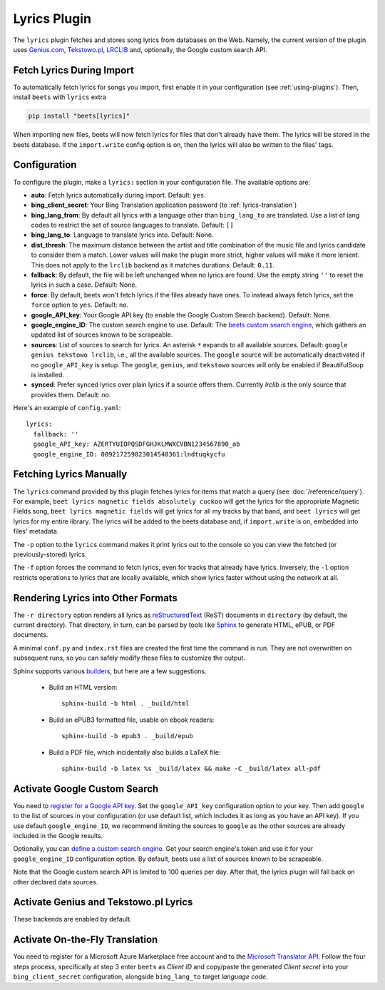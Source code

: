 Lyrics Plugin
=============

The ``lyrics`` plugin fetches and stores song lyrics from databases on the Web.
Namely, the current version of the plugin uses `Genius.com`_, `Tekstowo.pl`_, `LRCLIB`_
and, optionally, the Google custom search API.

.. _Genius.com: https://genius.com/
.. _Tekstowo.pl: https://www.tekstowo.pl/
.. _LRCLIB: https://lrclib.net/


Fetch Lyrics During Import
--------------------------

To automatically fetch lyrics for songs you import, first enable it in your
configuration (see :ref:`using-plugins`). Then, install ``beets`` with
``lyrics`` extra

.. code-block:: bash

    pip install "beets[lyrics]"

When importing new files, beets will now fetch lyrics for files that don't
already have them. The lyrics will be stored in the beets database. If the
``import.write`` config option is on, then the lyrics will also be written to
the files' tags.

Configuration
-------------

To configure the plugin, make a ``lyrics:`` section in your
configuration file. The available options are:

- **auto**: Fetch lyrics automatically during import.
  Default: ``yes``.
- **bing_client_secret**: Your Bing Translation application password
  (to :ref:`lyrics-translation`)
- **bing_lang_from**: By default all lyrics with a language other than
  ``bing_lang_to`` are translated. Use a list of lang codes to restrict the set
  of source languages to translate.
  Default: ``[]``
- **bing_lang_to**: Language to translate lyrics into.
  Default: None.
- **dist_thresh**: The maximum distance between the artist and title
  combination of the music file and lyrics candidate to consider them a match.
  Lower values will make the plugin more strict, higher values will make it
  more lenient. This does not apply to the ``lrclib`` backend as it matches
  durations.
  Default: ``0.11``.
- **fallback**: By default, the file will be left unchanged when no lyrics are
  found. Use the empty string ``''`` to reset the lyrics in such a case.
  Default: None.
- **force**: By default, beets won't fetch lyrics if the files already have
  ones. To instead always fetch lyrics, set the ``force`` option to ``yes``.
  Default: ``no``.
- **google_API_key**: Your Google API key (to enable the Google Custom Search
  backend).
  Default: None.
- **google_engine_ID**: The custom search engine to use.
  Default: The `beets custom search engine`_, which gathers an updated list of
  sources known to be scrapeable.
- **sources**: List of sources to search for lyrics. An asterisk ``*`` expands
  to all available sources.
  Default: ``google genius tekstowo lrclib``, i.e., all the available sources. The
  ``google`` source will be automatically deactivated if no ``google_API_key``
  is setup.
  The ``google``, ``genius``, and ``tekstowo`` sources will only be enabled if
  BeautifulSoup is installed.
- **synced**: Prefer synced lyrics over plain lyrics if a source offers them. Currently `lrclib` is the only source that provides them. Default: `no`.

Here's an example of ``config.yaml``::

    lyrics:
      fallback: ''
      google_API_key: AZERTYUIOPQSDFGHJKLMWXCVBN1234567890_ab
      google_engine_ID: 009217259823014548361:lndtuqkycfu

.. _beets custom search engine: https://www.google.com:443/cse/publicurl?cx=009217259823014548361:lndtuqkycfu

Fetching Lyrics Manually
------------------------

The ``lyrics`` command provided by this plugin fetches lyrics for items that
match a query (see :doc:`/reference/query`). For example, ``beet lyrics magnetic
fields absolutely cuckoo`` will get the lyrics for the appropriate Magnetic
Fields song, ``beet lyrics magnetic fields`` will get lyrics for all my tracks
by that band, and ``beet lyrics`` will get lyrics for my entire library. The
lyrics will be added to the beets database and, if ``import.write`` is on,
embedded into files' metadata.

The ``-p`` option to the ``lyrics`` command makes it print lyrics out to the
console so you can view the fetched (or previously-stored) lyrics.

The ``-f`` option forces the command to fetch lyrics, even for tracks that
already have lyrics. Inversely, the ``-l`` option restricts operations
to lyrics that are locally available, which show lyrics faster without using
the network at all.

Rendering Lyrics into Other Formats
-----------------------------------

The ``-r directory`` option renders all lyrics as `reStructuredText`_ (ReST)
documents in ``directory`` (by default, the current directory). That
directory, in turn, can be parsed by tools like `Sphinx`_ to generate HTML,
ePUB, or PDF documents.

A minimal ``conf.py`` and ``index.rst`` files are created the first time the
command is run. They are not overwritten on subsequent runs, so you can safely
modify these files to customize the output.

.. _Sphinx: https://www.sphinx-doc.org/
.. _reStructuredText: http://docutils.sourceforge.net/rst.html

Sphinx supports various `builders
<https://www.sphinx-doc.org/en/stable/builders.html>`_, but here are a
few suggestions.

 * Build an HTML version::

    sphinx-build -b html . _build/html

 * Build an ePUB3 formatted file, usable on ebook readers::

    sphinx-build -b epub3 . _build/epub

 * Build a PDF file, which incidentally also builds a LaTeX file::

    sphinx-build -b latex %s _build/latex && make -C _build/latex all-pdf

.. _activate-google-custom-search:

Activate Google Custom Search
------------------------------

You need to `register for a Google API key`_. Set the ``google_API_key``
configuration option to your key.
Then add ``google`` to the list of sources in your configuration (or use
default list, which includes it as long as you have an API key).
If you use default ``google_engine_ID``, we recommend limiting the sources to
``google`` as the other sources are already included in the Google results.

.. _register for a Google API key: https://console.developers.google.com/

Optionally, you can `define a custom search engine`_. Get your search engine's
token and use it for your ``google_engine_ID`` configuration option. By
default, beets use a list of sources known to be scrapeable.

.. _define a custom search engine: https://www.google.com/cse/all

Note that the Google custom search API is limited to 100 queries per day.
After that, the lyrics plugin will fall back on other declared data sources.

.. _BeautifulSoup: https://www.crummy.com/software/BeautifulSoup/bs4/doc/

Activate Genius and Tekstowo.pl Lyrics
--------------------------------------

These backends are enabled by default.

.. _lyrics-translation:

Activate On-the-Fly Translation
-------------------------------

You need to register for a Microsoft Azure Marketplace free account and
to the `Microsoft Translator API`_. Follow the four steps process, specifically
at step 3 enter ``beets`` as *Client ID* and copy/paste the generated
*Client secret* into your ``bing_client_secret`` configuration, alongside
``bing_lang_to`` target `language code`.

.. _Microsoft Translator API: https://docs.microsoft.com/en-us/azure/cognitive-services/translator/translator-how-to-signup
